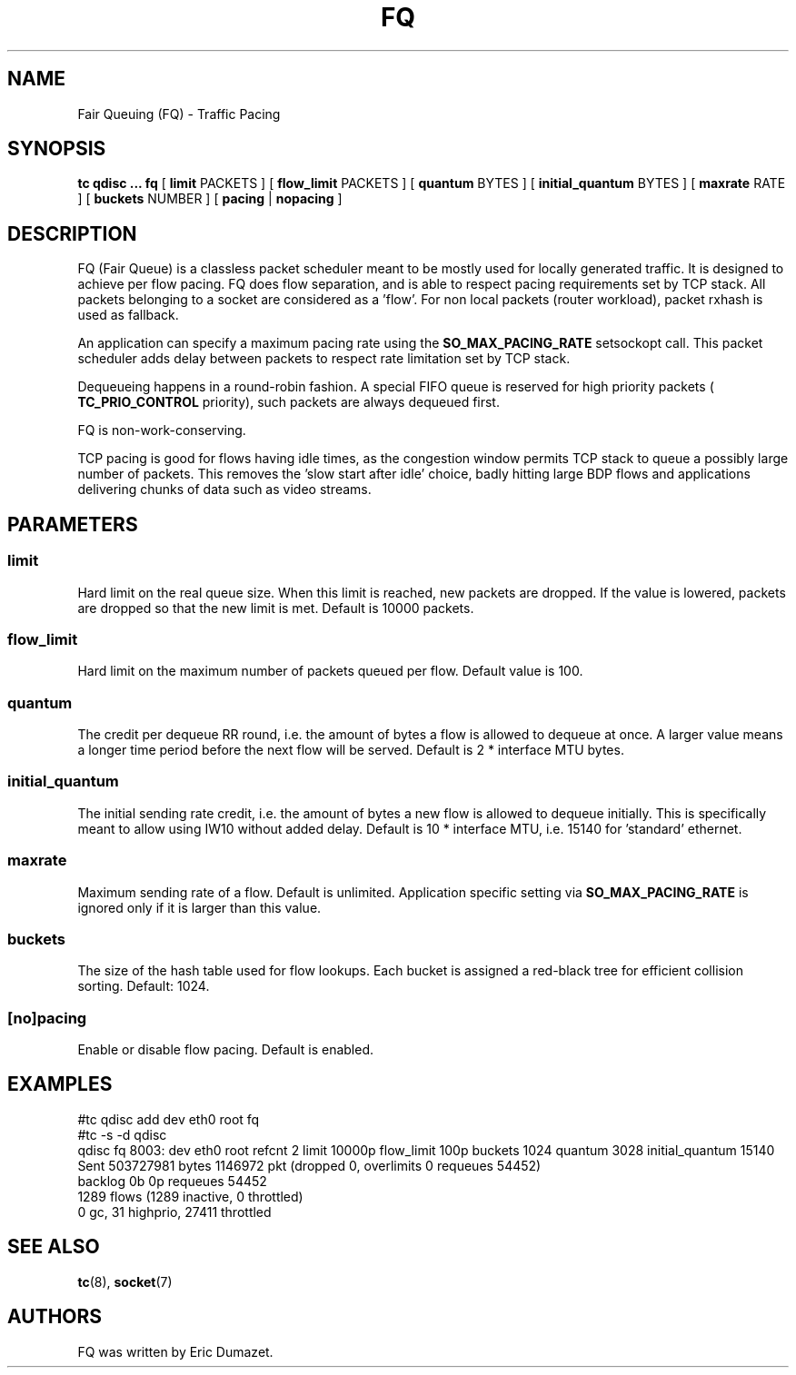 .TH FQ 8 "10 Sept 2015" "iproute2" "Linux"
.SH NAME
Fair Queuing (FQ) \- Traffic Pacing
.SH SYNOPSIS
.B tc qdisc ... fq
[
.B limit
PACKETS ] [
.B flow_limit
PACKETS ] [
.B quantum
BYTES ] [
.B initial_quantum
BYTES ] [
.B maxrate
RATE ] [
.B buckets
NUMBER ]  [
.B pacing
|
.B nopacing
]

.SH DESCRIPTION
FQ (Fair Queue) is a classless packet scheduler meant to be mostly
used for locally generated traffic.  It is designed to achieve per flow pacing.
FQ does flow separation, and is able to respect pacing requirements set by TCP stack.
All packets belonging to a socket are considered as a 'flow'.
For non local packets (router workload), packet rxhash is used as fallback.

An application can specify a maximum pacing rate using the
.B SO_MAX_PACING_RATE
setsockopt call.  This packet scheduler adds delay between packets to
respect rate limitation set by TCP stack.

Dequeueing happens in a round-robin fashion.
A special FIFO queue is reserved for high priority packets (
.B TC_PRIO_CONTROL
priority), such packets are always dequeued first.

FQ is non-work-conserving.

TCP pacing is good for flows having idle times, as the congestion
window permits TCP stack to queue a possibly large number of packets.
This removes the 'slow start after idle' choice, badly hitting
large BDP flows and applications delivering chunks of data such as video streams.

.SH PARAMETERS
.SS limit
Hard limit on the real queue size. When this limit is reached, new packets
are dropped. If the value is lowered, packets are dropped so that the new limit is
met. Default is 10000 packets.
.SS flow_limit
Hard limit on the maximum number of packets queued per flow.
Default value is 100.
.SS quantum
The credit per dequeue RR round, i.e. the amount of bytes a flow is allowed to
dequeue at once. A larger value means a longer time period before the next flow
will be served.
Default is 2 * interface MTU bytes.
.SS initial_quantum
The initial sending rate credit, i.e. the amount of bytes a new flow is allowed
to dequeue initially.
This is specifically meant to allow using IW10 without added delay.
Default is 10 * interface MTU, i.e. 15140 for 'standard' ethernet.
.SS maxrate
Maximum sending rate of a flow.  Default is unlimited.
Application specific setting via
.B SO_MAX_PACING_RATE
is ignored only if it is larger than this value.
.SS buckets
The size of the hash table used for flow lookups. Each bucket is assigned a
red-black tree for efficient collision sorting.
Default: 1024.
.SS [no]pacing
Enable or disable flow pacing. Default is enabled.
.SH EXAMPLES
#tc qdisc add dev eth0 root fq
.br
#tc -s -d qdisc
.br
qdisc fq 8003: dev eth0 root refcnt 2 limit 10000p flow_limit 100p buckets 1024 quantum 3028 initial_quantum 15140
 Sent 503727981 bytes 1146972 pkt (dropped 0, overlimits 0 requeues 54452)
 backlog 0b 0p requeues 54452
  1289 flows (1289 inactive, 0 throttled)
  0 gc, 31 highprio, 27411 throttled
.br
.SH SEE ALSO
.BR tc (8),
.BR socket (7)
.SH AUTHORS
FQ was written by Eric Dumazet.
